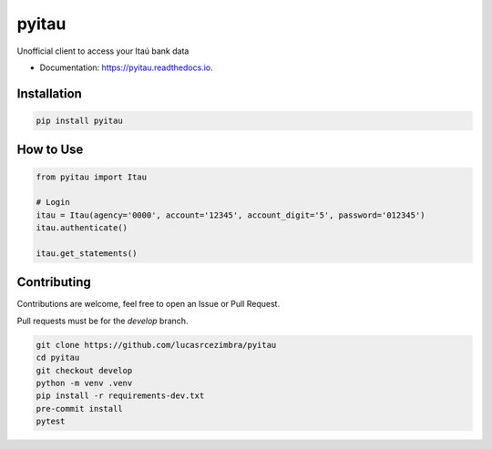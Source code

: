 ======
pyitau
======

.. image:: https://badge.fury.io/py/pyitau.svg
    :target: https://badge.fury.io/py/pyitau
    :alt: PyPI

.. image:: https://coveralls.io/repos/github/lucasrcezimbra/pyitau/badge.svg?branch=master
    :target: https://coveralls.io/github/lucasrcezimbra/pyitau?branch=master
    :alt: Coverage

.. image:: https://readthedocs.org/projects/pyitau/badge/?version=latest
        :target: https://pyitau.readthedocs.io/en/latest/?version=latest
        :alt: Documentation Status


Unofficial client to access your Itaú bank data

* Documentation: https://pyitau.readthedocs.io.


Installation
~~~~~~~~~~~~~
.. code-block:: shell

    pip install pyitau


How to Use
~~~~~~~~~~~~~
.. code-block:: python

    from pyitau import Itau

    # Login
    itau = Itau(agency='0000', account='12345', account_digit='5', password='012345')
    itau.authenticate()

    itau.get_statements()


Contributing
~~~~~~~~~~~~~
Contributions are welcome, feel free to open an Issue or Pull Request.

Pull requests must be for the `develop` branch.

.. code-block:: bash

    git clone https://github.com/lucasrcezimbra/pyitau
    cd pyitau
    git checkout develop
    python -m venv .venv
    pip install -r requirements-dev.txt
    pre-commit install
    pytest
